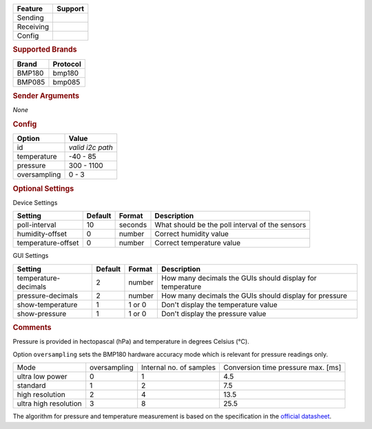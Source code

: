 .. |yes| image:: ../../images/yes.png
.. |no| image:: ../../images/no.png

.. role:: underline
   :class: underline

+------------------+-------------+
| **Feature**      | **Support** |
+------------------+-------------+
| Sending          | |no|        |
+------------------+-------------+
| Receiving        | |yes|       |
+------------------+-------------+
| Config           | |yes|       |
+------------------+-------------+

.. rubric:: Supported Brands

+------------------+--------------+
| **Brand**        | **Protocol** |
+------------------+--------------+
| BMP180           | bmp180       |
+------------------+--------------+
| BMP085           | bmp085       |
+------------------+--------------+

.. rubric:: Sender Arguments

*None*

.. rubric:: Config

.. code-block:: json
   :linenos:

   {
     "devices": {
       "bmp180": {
         "protocol": [ "bmp180" ],
         "id": [{
           "id": "0x77"
         }],
         "temperature": 19.1,
         "pressure": 1006.8,
         "oversampling": 1
       }
     },
     "gui": {
       "temperature": {
         "name": "Temperature Sensor",
         "group": [ "Misc" ],
         "media": [ "all" ]
       }
     }
   }

+------------------+------------------+
| **Option**       | **Value**        |
+------------------+------------------+
| id               | *valid i2c path* |
+------------------+------------------+
| temperature      | -40 - 85         |
+------------------+------------------+
| pressure         | 300 - 1100       |
+------------------+------------------+
| oversampling     | 0 - 3            |
+------------------+------------------+

.. rubric:: Optional Settings

:underline:`Device Settings`

+--------------------+-------------+------------+-------------------------------------------------+
| **Setting**        | **Default** | **Format** | **Description**                                 |
+--------------------+-------------+------------+-------------------------------------------------+
| poll-interval      | 10          | seconds    | What should be the poll interval of the sensors |
+--------------------+-------------+------------+-------------------------------------------------+
| humidity-offset    | 0           | number     | Correct humidity value                          |
+--------------------+-------------+------------+-------------------------------------------------+
| temperature-offset | 0           | number     | Correct temperature value                       |
+--------------------+-------------+------------+-------------------------------------------------+

:underline:`GUI Settings`

+----------------------+-------------+------------+-----------------------------------------------------------+
| **Setting**          | **Default** | **Format** | **Description**                                           |
+----------------------+-------------+------------+-----------------------------------------------------------+
| temperature-decimals | 2           | number     | How many decimals the GUIs should display for temperature |
+----------------------+-------------+------------+-----------------------------------------------------------+
| pressure-decimals    | 2           | number     | How many decimals the GUIs should display for pressure    |
+----------------------+-------------+------------+-----------------------------------------------------------+
| show-temperature     | 1           | 1 or 0     | Don't display the temperature value                       |
+----------------------+-------------+------------+-----------------------------------------------------------+
| show-pressure        | 1           | 1 or 0     | Don't display the pressure value                          |
+----------------------+-------------+------------+-----------------------------------------------------------+

.. rubric:: Comments

Pressure is provided in hectopascal (hPa) and temperature in degrees Celsius (°C).

Option ``oversampling`` sets the BMP180 hardware accuracy mode which is relevant for pressure readings only.

+-----------------------+--------------+-------------------------+------------------------------------+
| Mode                  | oversampling | Internal no. of samples | Conversion time pressure max. [ms] |
+-----------------------+--------------+-------------------------+------------------------------------+
| ultra low power       | 0            | 1                       | 4.5                                |
+-----------------------+--------------+-------------------------+------------------------------------+
| standard              | 1            | 2                       | 7.5                                |
+-----------------------+--------------+-------------------------+------------------------------------+
| high resolution       | 2            | 4                       | 13.5                               |
+-----------------------+--------------+-------------------------+------------------------------------+
| ultra high resolution | 3            | 8                       | 25.5                               |
+-----------------------+--------------+-------------------------+------------------------------------+

The algorithm for pressure and temperature measurement is based on the specification in the `official datasheet <https://ae-bst.resource.bosch.com/media/products/dokumente/bmp180/BST-BMP180-DS000-12~1.pdf>`_.
